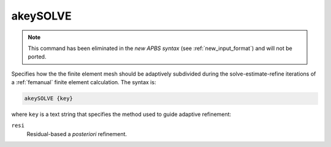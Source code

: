 .. _akeySOLVE:

akeySOLVE
=========

.. note::  This command has been eliminated in the *new APBS syntax* (see :ref:`new_input_format`) and will not be ported.

Specifies how the the finite element mesh should be adaptively subdivided during the solve-estimate-refine iterations of a :ref:`femanual` finite element calculation.
The syntax is:

.. code-block:: bash

   akeySOLVE {key}

where ``key`` is a text string that specifies the method used to guide adaptive refinement:

``resi``
  Residual-based a *posteriori* refinement.

